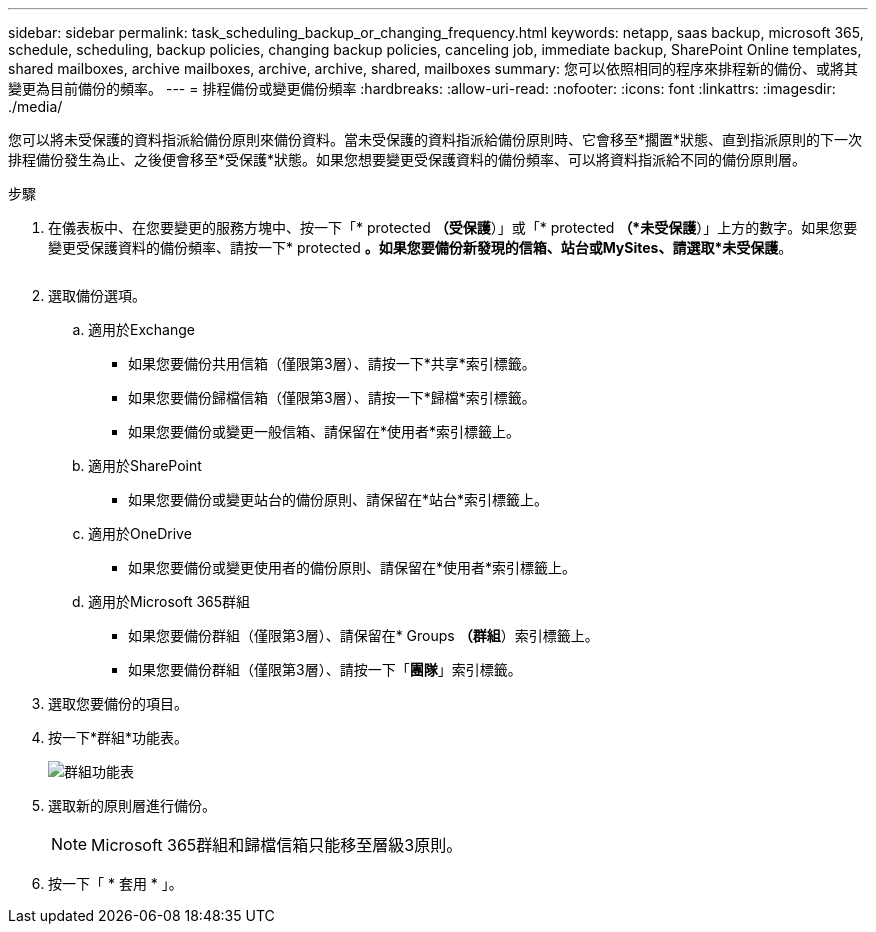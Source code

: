 ---
sidebar: sidebar 
permalink: task_scheduling_backup_or_changing_frequency.html 
keywords: netapp, saas backup, microsoft 365, schedule, scheduling, backup policies, changing backup policies, canceling job, immediate backup, SharePoint Online templates, shared mailboxes, archive mailboxes, archive, archive, shared, mailboxes 
summary: 您可以依照相同的程序來排程新的備份、或將其變更為目前備份的頻率。 
---
= 排程備份或變更備份頻率
:hardbreaks:
:allow-uri-read: 
:nofooter: 
:icons: font
:linkattrs: 
:imagesdir: ./media/


[role="lead"]
您可以將未受保護的資料指派給備份原則來備份資料。當未受保護的資料指派給備份原則時、它會移至*擱置*狀態、直到指派原則的下一次排程備份發生為止、之後便會移至*受保護*狀態。如果您想要變更受保護資料的備份頻率、可以將資料指派給不同的備份原則層。

.步驟
. 在儀表板中、在您要變更的服務方塊中、按一下「* protected *（受保護*）」或「* protected *（*未受保護*）」上方的數字。如果您要變更受保護資料的備份頻率、請按一下* protected *。如果您要備份新發現的信箱、站台或MySites、請選取*未受保護*。
+
image:number_protected_unprotected.gif[""]

. 選取備份選項。
+
.. 適用於Exchange
+
*** 如果您要備份共用信箱（僅限第3層）、請按一下*共享*索引標籤。
*** 如果您要備份歸檔信箱（僅限第3層）、請按一下*歸檔*索引標籤。
*** 如果您要備份或變更一般信箱、請保留在*使用者*索引標籤上。


.. 適用於SharePoint
+
*** 如果您要備份或變更站台的備份原則、請保留在*站台*索引標籤上。


.. 適用於OneDrive
+
*** 如果您要備份或變更使用者的備份原則、請保留在*使用者*索引標籤上。


.. 適用於Microsoft 365群組
+
*** 如果您要備份群組（僅限第3層）、請保留在* Groups *（群組*）索引標籤上。
*** 如果您要備份群組（僅限第3層）、請按一下「*團隊*」索引標籤。




. 選取您要備份的項目。
. 按一下*群組*功能表。
+
image:groups_menu.gif["群組功能表"]

. 選取新的原則層進行備份。
+

NOTE: Microsoft 365群組和歸檔信箱只能移至層級3原則。

. 按一下「 * 套用 * 」。

